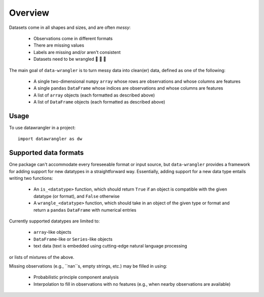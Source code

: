 Overview
================

Datasets come in all shapes and sizes, and are often *messy*:

  - Observations come in different formats
  - There are missing values
  - Labels are missing and/or aren't consistent
  - Datasets need to be wrangled 🐄 🐑 🚜

The main goal of ``data-wrangler`` is to turn messy data into clean(er) data, defined as one of the following:

  - A single two-dimensional ``numpy`` ``array`` whose rows are observations and whose columns are features
  - A single ``pandas`` ``DataFrame`` whose indices are observations and whose columns are features
  - A list of ``array`` objects (each formatted as described above)
  - A list of ``DataFrame`` objects (each formatted as described above)


Usage
------

To use datawrangler in a project::

    import datawrangler as dw


Supported data formats
----------------------

One package can't accommodate every foreseeable format or input source, but ``data-wrangler`` provides a framework for adding support for new datatypes in a straightforward way.  Essentially, adding support for a new data type entails writing two functions:

  - An ``is_<datatype>`` function, which should return ``True`` if an object is compatible with the given datatype (or format), and ``False`` otherwise
  - A ``wrangle_<datatype>`` function, which should take in an object of the given type or format and return a ``pandas`` ``DataFrame`` with numerical entries

Currently supported datatypes are limited to:

  - ``array``-like objects
  - ``DataFrame``-like or ``Series``-like objects
  - text data (text is embedded using cutting-edge natural language processing
or lists of mixtures of the above.

Missing observations (e.g., ``nan``s, empty strings, etc.) may be filled in using:

  - Probabilistic principle component analysis
  - Interpolation to fill in observations with no features (e.g., when nearby observations are available)
